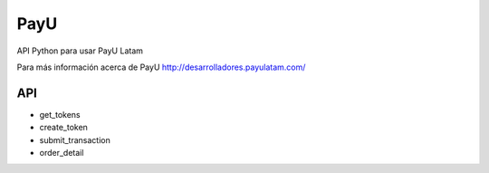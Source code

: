 ==============
PayU |travis|_
==============

API Python para usar PayU Latam

Para más información acerca de PayU http://desarrolladores.payulatam.com/


API
===
* get_tokens
* create_token
* submit_transaction
* order_detail

.. |travis| image:: https://travis-ci.org/ajkaanbal/payu.svg
.. _travis: https://travis-ci.org/ajkaanbal/payu


